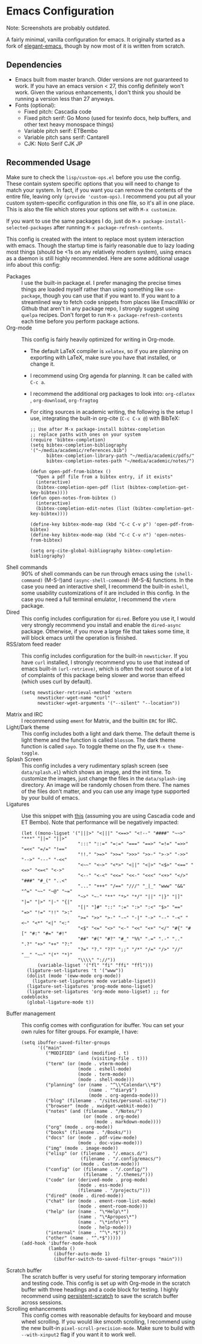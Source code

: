 * Emacs Configuration
Note: Screenshots are probably outdated.

[[file:previews/preview1.png]]
[[file:previews/preview2.png]]

A fairly minimal, vanilla configuration for emacs. It originally started as a fork of [[https://github.com/rougier/elegant-emacs][elegant-emacs]], though by now most of it is written from scratch.

** Dependencies
- Emacs built from master branch. Older versions are not guaranteed to work. If you have an emacs version < 27, this config definitely won't work. Given the various enhancements, I don't think you should be running a version less than 27 anyways.
- Fonts (optional):
  - Fixed pitch: Cascadia code
  - Fixed pitch serif: Go Mono (used for texinfo docs, help buffers, and other text heavy monospace things)
  - Variable pitch serif: ETBembo
  - Variable pitch sans serif: Cantarell
  - CJK: Noto Serif CJK JP

** Recommended Usage
Make sure to check the =lisp/custom-ops.el= before you use the config. These contain system specific options that you will need to change to match your system. In fact, if you want you can remove the contents of the entire file, leaving only ~(provide 'custom-ops)~. I recommend you put all your custom system-specific configuration in this one file, so it's all in one place. This is also the file which stores your options set with ~M-x customize~.

If you want to use the same packages I do, just do ~M-x package-install-selected-packages~ after running ~M-x package-refresh-contents~.

This config is created with the intent to replace most system interaction with emacs. Though the startup time is fairly reasonable due to lazy loading most things (should be <1s on any relatively modern system), using emacs as a daemon is still highly recommended. Here are some additional usage info about this config:
- Packages :: I use the built-in package.el. I prefer managing the precise times things are loaded myself rather than using something like ~use-package~, though you can use that if you want to. If you want to a streamlined way to fetch code snippets from places like EmacsWiki or Github that aren't in any package repo, I strongly suggest using ~quelpa~ recipes. Don't forget to run ~M-x package-refresh-contents~ each time before you perform package actions.
- Org-mode :: This config is fairly heavily optimized for writing in Org-mode.
  - The default LaTeX compiler is ~xelatex~, so if you are planning on exporting with LaTeX, make sure you have that installed, or change it.
  - I recommend using Org agenda for planning. It can be called with ~C-c a~.
  - I recommend the additional org packages to look into: ~org-cdlatex~ , ~org-download~, ~org-fragtog~
  - For citing sources in academic writing, the following is the setup I use, integrating the built-in org-cite (~C-c C-x @~) with BibTeX:
  #+begin_src elisp
  ;; Use after M-x package-install bibtex-completion
  ;; replace paths with ones on your system
  (require 'bibtex-completion)
  (setq bibtex-completion-bibliography '("~/media/academic/references.bib")
        bibtex-completion-library-path "~/media/academic/pdfs/"
        bibtex-completion-notes-path "~/media/academic/notes/")

  (defun open-pdf-from-bibtex ()
    "Open a pdf file from a bibtex entry, if it exists"
    (interactive)
    (bibtex-completion-open-pdf (list (bibtex-completion-get-key-bibtex))))
  (defun open-notes-from-bibtex ()
    (interactive)
    (bibtex-completion-edit-notes (list (bibtex-completion-get-key-bibtex))))

  (define-key bibtex-mode-map (kbd "C-c C-v p") 'open-pdf-from-bibtex)
  (define-key bibtex-mode-map (kbd "C-c C-v n") 'open-notes-from-bibtex)

  (setq org-cite-global-bibliography bibtex-completion-bibliography)
  #+end_src
- Shell commands :: 90% of shell commands can be run through emacs using the ~(shell-command)~ (M-S-!)and ~(async-shell-command)~ (M-S-&) functions. In the case you need an interactive shell, I recommend the built-in ~eshell~, some usability customizations of it are included in this config. In the case you need a full terminal emulator, I recommend the ~vterm~ package.
- Dired :: This config includes configuration for ~dired~. Before you use it, I would very strongly recommend you install and enable the ~dired-async~ package. Otherwise, if you move a large file that takes some time, it will block emacs until the operation is finished.
- RSS/atom feed reader :: This config includes configuration for the built-in ~newsticker~. If you have ~curl~ installed, I strongly recommend you to use that instead of emacs built-in ~(url-retrieve)~, which is often the root source of a lot of complaints of this package being slower and worse than elfeed (which uses curl by default).
  #+begin_src elisp
  (setq newsticker-retrieval-method 'extern
        newsticker-wget-name "curl"
        newsticker-wget-arguments '("--silent" "--location"))
  #+end_src
- Matrix and IRC :: I recommend using ~ement~ for Matrix, and the builtin ~ERC~ for IRC.
- Light/Dark theme :: This config includes both a light and dark theme. The default theme is light theme and the function is called ~blossom~. The dark theme function is called ~sayo~. To toggle theme on the fly, use ~M-x theme-toggle~.
- Splash Screen :: This config includes a very rudimentary splash screen (see ~data/splash.el~) which shows an image, and the init time. To customize the images, just change the files in the ~data/splash-img~ directory. An image will be randomly chosen from there. The names of the files don't matter, and you can use any image type supported by your build of emacs.
- Ligatures :: Use this snippet with [[https://github.com/mickeynp/ligature.el][this]] (assuming you are using Cascadia code and ET Bembo). Note that performance will be negatively impacted:
  #+begin_src elisp
  (let ((mono-ligset '("|||>" "<|||" "<==>" "<!--" "####" "~~>" "***" "||=" "||>"
                       ":::" "::=" "=:=" "===" "==>" "=!=" "=>>" "=<<" "=/=" "!=="
                       "!!." ">=>" ">>=" ">>>" ">>-" ">->" "->>" "-->" "---" "-<<"
                       "<~~" "<~>" "<*>" "<||" "<|>" "<$>" "<==" "<=>" "<=<" "<->"
                       "<--" "<-<" "<<=" "<<-" "<<<" "<+>" "</>" "###" "#_(" "..<"
                       "..." "+++" "/==" "///" "_|_" "www" "&&" "^=" "~~" "~@" "~="
                       "~>" "~-" "**" "*>" "*/" "||" "|}" "|]" "|=" "|>" "|-" "{|"
                       "[|" "]#" "::" ":=" ":>" ":<" "$>" "==" "=>" "!=" "!!" ">:"
                       ">=" ">>" ">-" "-~" "-|" "->" "--" "-<" "<~" "<*" "<|" "<:"
                       "<$" "<=" "<>" "<-" "<<" "<+" "</" "#{" "#[" "#:" "#=" "#!"
                       "##" "#(" "#?" "#_" "%%" ".=" ".-" ".." ".?" "+>" "++" "?:"
                       "?=" "?." "??" ";;" "/*" "/=" "/>" "//" "__" "~~" "(*" "*)"
                       "\\\\" "://"))
        (variable-ligset '("fl" "fi" "ffi" "ffl")))
    (ligature-set-ligatures 't '("www"))
    (dolist (mode '(eww-mode org-mode))
      (ligature-set-ligatures mode variable-ligset))
    (ligature-set-ligatures 'prog-mode mono-ligset)
    (ligature-set-ligatures 'org-mode mono-ligset) ;; for codeblocks
    (global-ligature-mode t))
  #+end_src
- Buffer management :: This config comes with configuration for ibuffer. You can set your own rules for filter groups. For example, I have:
  #+begin_src elisp
  (setq ibuffer-saved-filter-groups
        '(("main"
           ("MODIFIED" (and (modified . t)
                            (visiting-file . t)))
           ("term" (or (mode . vterm-mode)
                       (mode . eshell-mode)
                       (mode . term-mode)
                       (mode . shell-mode)))
           ("planning" (or (name . "^\\*Calendar\\*$")
                           (name . "^diary$")
                           (mode . org-agenda-mode)))
           ("blog" (filename . "/sites/personal-site/"))
           ("browser" (mode . xwidget-webkit-mode))
           ("notes" (and (filename . "/Notes/")
                         (or (mode . org-mode)
                             (mode . markdown-mode))))
           ("org" (mode . org-mode))
           ("books" (filename . "/Books/"))
           ("docs" (or (mode . pdf-view-mode)
                       (mode . doc-view-mode)))
           ("img" (mode . image-mode))
           ("elisp" (or (filename . "/.emacs.d/")
                        (filename . "/.config/emacs/")
                        (mode . Custom-mode)))
           ("config" (or (filename . "/.config/")
                         (filename . "/.themes/")))
           ("code" (or (derived-mode . prog-mode)
                       (mode . ess-mode)
                       (filename . "/projects/")))
           ("dired" (mode . dired-mode))
           ("chat" (or (mode . ement-room-list-mode)
                       (mode . ement-room-mode)))
           ("help" (or (name . "\*Help\*")
                       (name . "\*Apropos\*")
                       (name . "\*info\*")
                       (mode . help-mode)))
           ("internal" (name . "^\*.*$"))
           ("other" (name . "^.*$")))))
  (add-hook 'ibuffer-mode-hook
            (lambda ()
              (ibuffer-auto-mode 1)
              (ibuffer-switch-to-saved-filter-groups "main")))
  #+end_src
- Scratch buffer :: The scratch buffer is very useful for storing temporary information and testing code. This config is set up with Org-mode in the scratch buffer with three headings and a code block for testing. I highly recommend using [[https://github.com/Fanael/persistent-scratch][persistent-scratch]] to save the scratch buffer across sessions.
- Scrolling enhancements :: This config comes with reasonable defaults for keyboard and mouse wheel scrolling. If you would like smooth scrolling, I recommend using the new built-in ~pixel-scroll-precision-mode~. Make sure to build with ~--with-xinput2~ flag if you want it to work well.

